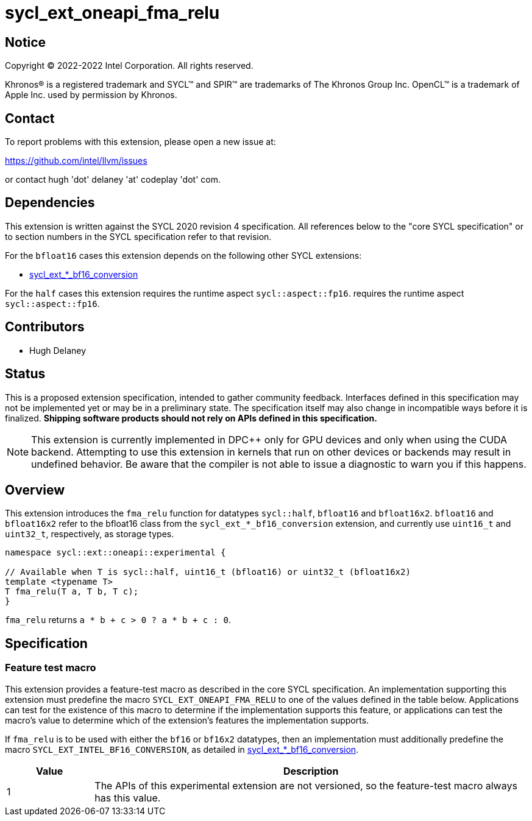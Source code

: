 = sycl_ext_oneapi_fma_relu

:source-highlighter: coderay
:coderay-linenums-mode: table

// This section needs to be after the document title.
:doctype: book
:toc2:
:toc: left
:encoding: utf-8
:lang: en
:dpcpp: pass:[DPC++]

// Set the default source code type in this document to C++,
// for syntax highlighting purposes.  This is needed because
// docbook uses c++ and html5 uses cpp.
:language: {basebackend@docbook:c++:cpp}


== Notice

[%hardbreaks]
Copyright (C) 2022-2022 Intel Corporation.  All rights reserved.

Khronos(R) is a registered trademark and SYCL(TM) and SPIR(TM) are trademarks
of The Khronos Group Inc.  OpenCL(TM) is a trademark of Apple Inc. used by
permission by Khronos.

== Contact

To report problems with this extension, please open a new issue at:

https://github.com/intel/llvm/issues

or contact hugh 'dot' delaney 'at' codeplay 'dot' com.

== Dependencies

This extension is written against the SYCL 2020 revision 4 specification.  All
references below to the "core SYCL specification" or to section numbers in the
SYCL specification refer to that revision.

For the `bfloat16` cases this extension depends on the following other SYCL
extensions:

* link:./sycl_ext_intel_bf16_conversion.asciidoc[
  sycl_ext_*_bf16_conversion]

For the `half` cases this extension requires the runtime aspect `sycl::aspect::fp16`.
requires the runtime aspect `sycl::aspect::fp16`.

== Contributors

* Hugh Delaney

== Status

This is a proposed extension specification, intended to gather community
feedback.  Interfaces defined in this specification may not be implemented yet
or may be in a preliminary state.  The specification itself may also change in
incompatible ways before it is finalized.  *Shipping software products should
not rely on APIs defined in this specification.*

[NOTE]
====
This extension is currently implemented in {dpcpp} only for GPU devices and
only when using the CUDA backend.  Attempting to use this extension in
kernels that run on other devices or backends may result in undefined behavior.
Be aware that the compiler is not able to issue a diagnostic to warn you if
this happens.
====


== Overview

This extension introduces the `fma_relu` function for datatypes `sycl::half`,
`bfloat16` and `bfloat16x2`. `bfloat16` and `bfloat16x2` refer to the bfloat16
class from the `sycl_ext_*_bf16_conversion` extension, and currently use 
`uint16_t` and `uint32_t`, respectively, as storage types. 

```c++
namespace sycl::ext::oneapi::experimental {

// Available when T is sycl::half, uint16_t (bfloat16) or uint32_t (bfloat16x2)
template <typename T>
T fma_relu(T a, T b, T c);
}
```

`fma_relu` returns `a * b + c > 0 ? a * b + c : 0`. 

== Specification

=== Feature test macro

This extension provides a feature-test macro as described in the core SYCL
specification.  An implementation supporting this extension must predefine the
macro `SYCL_EXT_ONEAPI_FMA_RELU` to one of the values defined in the table
below.  Applications can test for the existence of this macro to determine if
the implementation supports this feature, or applications can test the macro's
value to determine which of the extension's features the implementation
supports.

If `fma_relu` is to be used with either the `bf16` or `bf16x2` datatypes, then
an implementation must additionally predefine the macro 
`SYCL_EXT_INTEL_BF16_CONVERSION`, as detailed in 
link:./sycl_ext_intel_bf16_conversion.asciidoc[
  sycl_ext_*_bf16_conversion].


[%header,cols="1,5"]
|===
|Value
|Description

|1
|The APIs of this experimental extension are not versioned, so the
 feature-test macro always has this value.
|===

